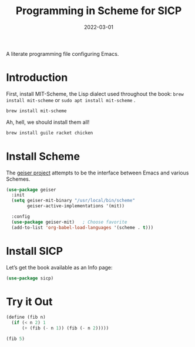 #+TITLE:  Programming in Scheme for SICP
#+AUTHOR: Howard X. Abrams
#+EMAIL:  howard.abrams@gmail.com
#+DATE:   2022-03-01
#+FILETAGS: :emacs:

A literate programming file configuring Emacs.

#+BEGIN_SRC emacs-lisp :exports none
  ;;; ha-programming-scheme.el --- A literate programming file configuring Emacs. -*- lexical-binding: t; -*-
  ;;
  ;; Copyright (C) 2022 Howard X. Abrams
  ;;
  ;; Author: Howard X. Abrams <http://gitlab.com/howardabrams>
  ;; Maintainer: Howard X. Abrams
  ;; Created: March  1, 2022
  ;;
  ;; This file is not part of GNU Emacs.
  ;;
  ;; *NB:* Do not edit this file. Instead, edit the original literate file at:
  ;;            /Users/howard.abrams/other/hamacs/ha-programming-scheme.org
  ;;       And tangle the file to recreate this one.
  ;;
  ;;; Code:
  #+END_SRC
* Introduction
First, install MIT-Scheme, the Lisp dialect used throughout the book:
=brew install mit-scheme= or =sudo apt install mit-scheme= .
#+BEGIN_SRC sh
brew install mit-scheme
#+END_SRC
Ah, hell, we should install them all!
#+BEGIN_SRC sh
brew install guile racket chicken
#+END_SRC
* Install Scheme
The [[https://www.nongnu.org/geiser/][geiser project]] attempts to be the interface between Emacs and various Schemes.

#+BEGIN_SRC emacs-lisp
  (use-package geiser
    :init
    (setq geiser-mit-binary "/usr/local/bin/scheme"
          geiser-active-implementations '(mit))

    :config
    (use-package geiser-mit)   ; Choose favorite
    (add-to-list 'org-babel-load-languages '(scheme . t)))
#+END_SRC
* Install SICP
Let’s get the book available as an Info page:
#+BEGIN_SRC emacs-lisp
(use-package sicp)
#+END_SRC
* Try it Out
#+BEGIN_SRC scheme :results value
  (define (fib n)
    (if (< n 2) 1
        (+ (fib (- n 1)) (fib (- n 2)))))

  (fib 5)
#+END_SRC

* Technical Artifacts                                :noexport:
Looks like we need this, at least, temporarily.

#+BEGIN_SRC emacs-lisp
(add-to-list 'auto-mode-alist '("\\.info\\'" . Info-mode))
#+END_SRC

Let's =provide= a name so we can =require= this file:

#+BEGIN_SRC emacs-lisp :exports none
  (provide 'ha-programming-scheme)
  ;;; ha-programming-scheme.el ends here
  #+END_SRC

#+DESCRIPTION: A literate programming file configuring Emacs.

#+PROPERTY:    header-args:sh :tangle no
#+PROPERTY:    header-args:emacs-lisp  :tangle yes
#+PROPERTY:    header-args    :results none :eval no-export :comments no mkdirp yes

#+OPTIONS:     num:nil toc:nil todo:nil tasks:nil tags:nil date:nil
#+OPTIONS:     skip:nil author:nil email:nil creator:nil timestamp:nil
#+INFOJS_OPT:  view:nil toc:nil ltoc:t mouse:underline buttons:0 path:http://orgmode.org/org-info.js
